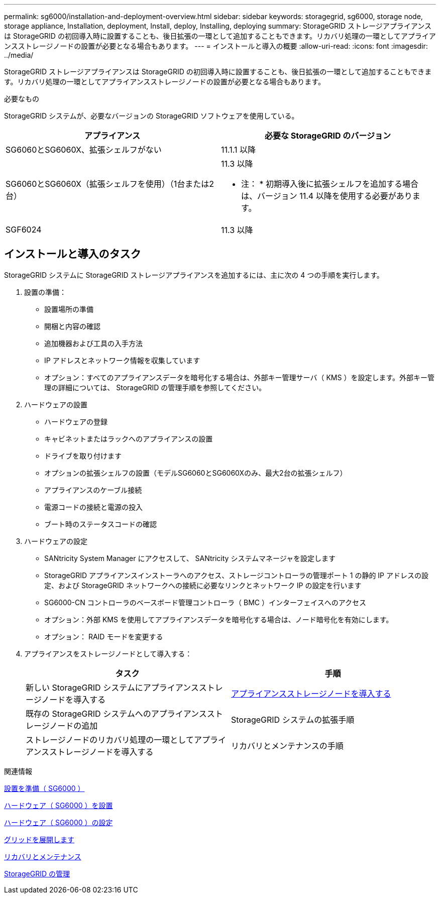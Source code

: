 ---
permalink: sg6000/installation-and-deployment-overview.html 
sidebar: sidebar 
keywords: storagegrid, sg6000, storage node, storage appliance, Installation, deployment, Install, deploy, Installing, deploying 
summary: StorageGRID ストレージアプライアンスは StorageGRID の初回導入時に設置することも、後日拡張の一環として追加することもできます。リカバリ処理の一環としてアプライアンスストレージノードの設置が必要となる場合もあります。 
---
= インストールと導入の概要
:allow-uri-read: 
:icons: font
:imagesdir: ../media/


[role="lead"]
StorageGRID ストレージアプライアンスは StorageGRID の初回導入時に設置することも、後日拡張の一環として追加することもできます。リカバリ処理の一環としてアプライアンスストレージノードの設置が必要となる場合もあります。

.必要なもの
StorageGRID システムが、必要なバージョンの StorageGRID ソフトウェアを使用している。

|===
| アプライアンス | 必要な StorageGRID のバージョン 


 a| 
SG6060とSG6060X、拡張シェルフがない
 a| 
11.1.1 以降



 a| 
SG6060とSG6060X（拡張シェルフを使用）（1台または2台）
 a| 
11.3 以降

* 注： * 初期導入後に拡張シェルフを追加する場合は、バージョン 11.4 以降を使用する必要があります。



 a| 
SGF6024
 a| 
11.3 以降

|===


== インストールと導入のタスク

StorageGRID システムに StorageGRID ストレージアプライアンスを追加するには、主に次の 4 つの手順を実行します。

. 設置の準備：
+
** 設置場所の準備
** 開梱と内容の確認
** 追加機器および工具の入手方法
** IP アドレスとネットワーク情報を収集しています
** オプション：すべてのアプライアンスデータを暗号化する場合は、外部キー管理サーバ（ KMS ）を設定します。外部キー管理の詳細については、 StorageGRID の管理手順を参照してください。


. ハードウェアの設置
+
** ハードウェアの登録
** キャビネットまたはラックへのアプライアンスの設置
** ドライブを取り付けます
** オプションの拡張シェルフの設置（モデルSG6060とSG6060Xのみ、最大2台の拡張シェルフ）
** アプライアンスのケーブル接続
** 電源コードの接続と電源の投入
** ブート時のステータスコードの確認


. ハードウェアの設定
+
** SANtricity System Manager にアクセスして、 SANtricity システムマネージャを設定します
** StorageGRID アプライアンスインストーラへのアクセス、ストレージコントローラの管理ポート 1 の静的 IP アドレスの設定、および StorageGRID ネットワークへの接続に必要なリンクとネットワーク IP の設定を行います
** SG6000-CN コントローラのベースボード管理コントローラ（ BMC ）インターフェイスへのアクセス
** オプション：外部 KMS を使用してアプライアンスデータを暗号化する場合は、ノード暗号化を有効にします。
** オプション： RAID モードを変更する


. アプライアンスをストレージノードとして導入する：
+
|===
| タスク | 手順 


 a| 
新しい StorageGRID システムにアプライアンスストレージノードを導入する
 a| 
xref:deploying-appliance-storage-node.adoc[アプライアンスストレージノードを導入する]



 a| 
既存の StorageGRID システムへのアプライアンスストレージノードの追加
 a| 
StorageGRID システムの拡張手順



 a| 
ストレージノードのリカバリ処理の一環としてアプライアンスストレージノードを導入する
 a| 
リカバリとメンテナンスの手順

|===


.関連情報
xref:preparing-for-installation.adoc[設置を準備（ SG6000 ）]

xref:installing-hardware.adoc[ハードウェア（ SG6000 ）を設置]

xref:configuring-hardware.adoc[ハードウェア（ SG6000 ）の設定]

xref:../expand/index.adoc[グリッドを展開します]

xref:../maintain/index.adoc[リカバリとメンテナンス]

xref:../admin/index.adoc[StorageGRID の管理]
